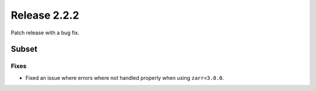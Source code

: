 Release 2.2.2
==============

Patch release with a bug fix.

Subset
------

Fixes
^^^^^

* Fixed an issue where errors where not handled properly when using ``zarr<3.0.0``.
